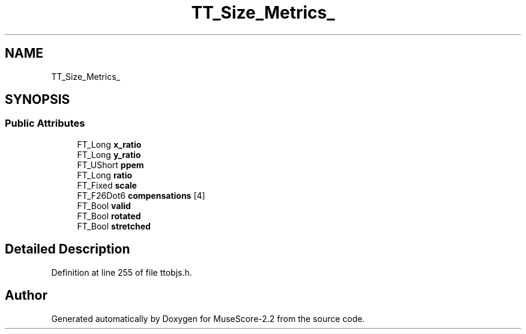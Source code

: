 .TH "TT_Size_Metrics_" 3 "Mon Jun 5 2017" "MuseScore-2.2" \" -*- nroff -*-
.ad l
.nh
.SH NAME
TT_Size_Metrics_
.SH SYNOPSIS
.br
.PP
.SS "Public Attributes"

.in +1c
.ti -1c
.RI "FT_Long \fBx_ratio\fP"
.br
.ti -1c
.RI "FT_Long \fBy_ratio\fP"
.br
.ti -1c
.RI "FT_UShort \fBppem\fP"
.br
.ti -1c
.RI "FT_Long \fBratio\fP"
.br
.ti -1c
.RI "FT_Fixed \fBscale\fP"
.br
.ti -1c
.RI "FT_F26Dot6 \fBcompensations\fP [4]"
.br
.ti -1c
.RI "FT_Bool \fBvalid\fP"
.br
.ti -1c
.RI "FT_Bool \fBrotated\fP"
.br
.ti -1c
.RI "FT_Bool \fBstretched\fP"
.br
.in -1c
.SH "Detailed Description"
.PP 
Definition at line 255 of file ttobjs\&.h\&.

.SH "Author"
.PP 
Generated automatically by Doxygen for MuseScore-2\&.2 from the source code\&.
